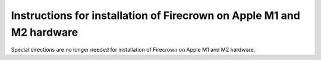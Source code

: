 ======================================================================
Instructions for installation of Firecrown on Apple M1 and M2 hardware
======================================================================
.. role:: bash(code)
   :language: bash

Special directions are no longer needed for installation of Firecrown on Apple M1 and M2 hardware.


